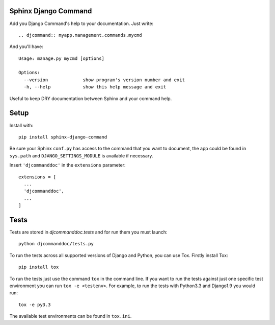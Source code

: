 Sphinx Django Command
=====================

.. image:: https://api.travis-ci.org/ZuluPro/sphinx-django-command.svg
        :target: https://travis-ci.org/ZuluPro/sphinx-django-command

Add you Django Command's help to your documentation. Just write: ::

    .. djcommand:: myapp.management.commands.mycmd

And you'll have: ::

    Usage: manage.py mycmd [options] 

    Options:
      --version             show program's version number and exit
      -h, --help            show this help message and exit

Useful to keep DRY documentation between Sphinx and your command help.

Setup
=====

Install with: ::

    pip install sphinx-django-command

Be sure your Sphinx ``conf.py`` has access to the command that you want to
document, the app could be found in ``sys.path`` and ``DJANGO_SETTINGS_MODULE``
is available if necessary.

Insert ``'djcommanddoc'`` in the ``extensions`` parameter: ::

    extensions = [
      ...
      'djcommanddoc',
      ...
    ]


Tests
=====

Tests are stored in `djcommanddoc.tests` and for run them you must launch:

::

    python djcommanddoc/tests.py


To run the tests across all supported versions of Django and Python, you
can use Tox. Firstly install Tox:

::

    pip install tox

To run the tests just use the command ``tox`` in the command line.  If you
want to run the tests against just one specific test environment you can run
``tox -e <testenv>``.  For example, to run the tests with Python3.3 and
Django1.9 you would run:

::

    tox -e py3.3

The available test environments can be found in ``tox.ini``.
